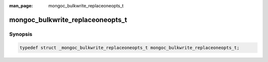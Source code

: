 :man_page: mongoc_bulkwrite_replaceoneopts_t

mongoc_bulkwrite_replaceoneopts_t
=================================

Synopsis
--------

.. code-block:: c

  typedef struct _mongoc_bulkwrite_replaceoneopts_t mongoc_bulkwrite_replaceoneopts_t;

.. only:: html

  Functions
  ---------

  .. toctree::
    :titlesonly:
    :maxdepth: 1

    mongoc_bulkwrite_replaceoneopts_new
    mongoc_bulkwrite_replaceoneopts_set_collation
    mongoc_bulkwrite_replaceoneopts_set_hint
    mongoc_bulkwrite_replaceoneopts_set_upsert
    mongoc_bulkwrite_replaceoneopts_set_sort
    mongoc_bulkwrite_replaceoneopts_destroy
